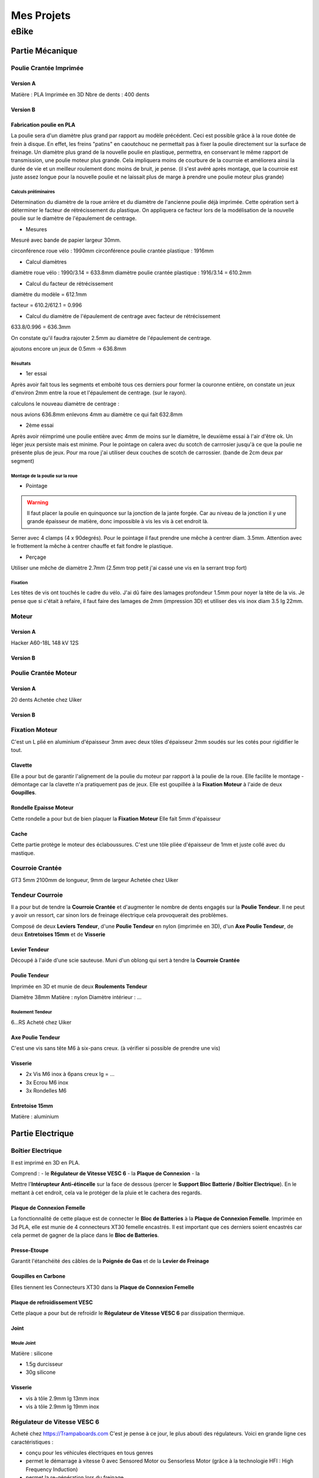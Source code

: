 Mes Projets
###########

eBike
*****

Partie Mécanique
================

Poulie Crantée Imprimée 
-----------------------

Version A
^^^^^^^^^
Matière : PLA Imprimée en 3D
Nbre de dents : 400 dents

Version B
^^^^^^^^^




Fabrication poulie en PLA
^^^^^^^^^^^^^^^^^^^^^^^^^

.. image:: /MesProjets/figures/par_Imp3D_Poulie.png
    :scale: 30 %
    :align: center

La poulie sera d'un diamètre plus grand par rapport au modèle
précédent. Ceci est possible grâce à la roue dotée de frein à
disque. En effet, les freins "patins" en caoutchouc ne permettait pas
à fixer la poulie directement sur la surface de freinage. 
Un diamètre plus grand de la nouvelle poulie en plastique, permettra,
en conservant le même rapport de transmission, une poulie moteur plus
grande. Cela impliquera moins de courbure de la courroie et améliorera
ainsi la durée de vie et un meilleur roulement donc moins de bruit, je
pense. (il s'est avéré après montage, que la courroie est juste assez
longue pour la nouvelle poulie et ne laissait plus de marge à prendre
une poulie moteur plus grande) 

Calculs préliminaires
'''''''''''''''''''''

Détermination du diamètre de la roue arrière et du diamètre de
l'ancienne poulie déjà imprimée.
Cette opération sert à déterminer le facteur de rétrécissement du
plastique. On appliquera ce facteur lors de la modélisation de la
nouvelle poulie sur le diamètre de l'épaulement de centrage.

- Mesures
  
Mesuré avec bande de papier largeur 30mm.

circonférence roue vélo : 1990mm
circonférence poulie crantée plastique : 1916mm 

- Calcul diamètres


diamètre roue vélo : 1990/3.14 = 633.8mm
diamètre poulie crantée plastique : 1916/3.14 = 610.2mm

- Calcul du facteur de rétrécissement


diamètre du modèle = 612.1mm

facteur = 610.2/612.1 = 0.996

- Calcul du diamètre de l'épaulement de centrage avec facteur de rétrécissement


633.8/0.996 = 636.3mm

On constate qu'il faudra rajouter 2.5mm au diamètre de l'épaulement de
centrage.

ajoutons encore un jeux de 0.5mm -> 636.8mm

Résultats
'''''''''

- 1er essai


Après avoir fait tous les segments et emboité tous ces derniers pour
former la couronne entière, on constate un jeux d'environ 2mm entre la
roue et l'épaulement de centrage. (sur le rayon). 

calculons le nouveau diamètre de centrage :

nous avions 636.8mm
enlevons 4mm au diamètre ce qui fait 632.8mm

- 2ème essai


Après avoir réimprimé une poulie entière avec 4mm de moins sur le
diamètre, le deuxième essai à l'air d'être ok. Un léger jeux persiste
mais est minime. Pour le pointage on calera avec du scotch de
carrrosier jusqu'à ce que la poulie ne présente plus de jeux. Pour ma
roue j'ai utiliser deux couches de scotch de carrossier. (bande de 2cm
deux par segment)

Montage de la poulie sur la roue
''''''''''''''''''''''''''''''''

- Pointage

.. warning::
  Il faut placer la poulie en quinquonce sur la jonction de la jante
  forgée. Car au niveau de la jonction il y une grande épaisseur de
  matière, donc impossible à vis les vis à cet endroit là.

Serrer avec 4 clamps (4 x 90degrés). Pour le pointage il faut prendre
une mêche à centrer diam. 3.5mm. 
Attention avec le frottement la mêche à centrer chauffe et fait fondre
le plastique. 

- Perçage

Utiliser une mêche de diamètre 2.7mm (2.5mm trop petit j'ai cassé une
vis en la serrant trop fort)

Fixation
''''''''

Les têtes de vis ont touchés le cadre du vélo. J'ai dû faire des
lamages profondeur 1.5mm pour noyer la tête de la vis. Je pense que si
c'était à refaire, il faut faire des lamages de 2mm (impression 3D) et
utiliser des vis inox diam 3.5 lg 22mm.


Moteur
------

Version A
^^^^^^^^^
Hacker A60-18L
148 kV
12S

Version B
^^^^^^^^^
.. image:: figures/Motor_120KV.JPG
    :width: 500
    :align: center

Poulie Crantée Moteur
---------------------

Version A
^^^^^^^^^
20 dents
Achetée chez Uiker

Version B
^^^^^^^^^
.. image:: figures/Poulie_Poly_Chain_8M-12.JPG
    :width: 500
    :align: center

Fixation Moteur
---------------

C'est un L plié en aluminium d'épaisseur 3mm avec deux tôles
d'épaisseur 2mm soudés sur les cotés pour rigidifier le tout. 

Clavette
^^^^^^^^

Elle a pour but de garantir l'alignement de la poulie du moteur par
rapport à la poulie de la roue. Elle facilite le montage - démontage
car la clavette n'a pratiquement pas de jeux. Elle est goupillée à la
**Fixation Moteur** à l'aide de deux **Goupilles**. 

Rondelle Epaisse Moteur
^^^^^^^^^^^^^^^^^^^^^^^

Cette rondelle a pour but de bien plaquer la **Fixation Moteur**
Elle fait 5mm d'épaisseur

Cache
^^^^^
Cette partie protège le moteur des éclaboussures. C'est une tôle pliée
d'épaisseur de 1mm et juste collé avec du mastique.

Courroie Crantée
----------------

GT3 5mm 2100mm de longueur, 9mm de largeur
Achetée chez Uiker

Tendeur Courroie
----------------

Il a pour but de tendre la **Courroie Crantée** et d'augmenter le
nombre de dents engagés sur la **Poulie Tendeur**. Il ne peut y avoir
un ressort, car sinon lors de freinage électrique cela provoquerait
des problèmes. 

Composé de deux **Leviers Tendeur**, d'une **Poulie Tendeur** en nylon 
(imprimée en 3D), d'un **Axe Poulie Tendeur**, de deux **Entretoises
15mm** et de **Visserie** 

Levier Tendeur
^^^^^^^^^^^^^^

Découpé à l'aide d'une scie sauteuse. Muni d'un oblong qui sert à
tendre la **Courroie Crantée** 

Poulie Tendeur
^^^^^^^^^^^^^^

Imprimée en 3D et munie de deux **Roulements Tendeur**

Diamètre 38mm
Matière : nylon
Diamètre intérieur : ...

Roulement Tendeur
'''''''''''''''''

6...RS
Acheté chez Uiker

Axe Poulie Tendeur
^^^^^^^^^^^^^^^^^^

C'est une vis sans tête M6 à six-pans creux. (à vérifier si possible
de prendre une vis)

Visserie
^^^^^^^^

- 2x Vis M6 inox à 6pans creux lg = ...
- 3x Ecrou M6 inox
- 3x Rondelles M6


Entretoise 15mm
^^^^^^^^^^^^^^^

Matière : aluminium




Partie Electrique
=================

Boîtier Electrique
------------------

Il est imprimé en 3D en PLA.

Comprend :
- le **Régulateur de Vitesse VESC 6**
- la **Plaque de Connexion**
- la 

Mettre l'**Intérupteur Anti-étincelle** sur la face de dessous (percer le
**Support Bloc Batterie / Boîtier Electrique**). En le mettant à cet
endroit, cela va le protéger de la pluie et le cachera des regards.

Plaque de Connexion Femelle
^^^^^^^^^^^^^^^^^^^^^^^^^^^

La fonctionnalité de cette plaque est de connecter le **Bloc de Batteries** à la **Plaque de Connexion Femelle**.
Imprimée en 3d PLA, elle est munie de 4 connecteurs XT30 femelle encastrés. Il est important que ces derniers soient encastrés car cela permet de gagner de la place dans le **Bloc de Batteries**.

Presse-Etoupe
^^^^^^^^^^^^^
Garantit l'étanchéité des câbles de la **Poignée de Gas** et de la
**Levier de Freinage**

Goupilles en Carbone
^^^^^^^^^^^^^^^^^^^^

Elles tiennent les Connecteurs XT30 dans la **Plaque de Connexion Femelle**


Plaque de refroidissement VESC
^^^^^^^^^^^^^^^^^^^^^^^^^^^^^^

Cette plaque a pour but de refroidir le **Régulateur de Vitesse VESC
6** par dissipation thermique.

Joint
^^^^^

Moule Joint
'''''''''''

Matière : silicone

- 1.5g durcisseur
- 30g silicone

Visserie
^^^^^^^^

- vis à tôle 2.9mm lg 13mm inox
- vis à tôle 2.9mm lg 19mm inox
  

Régulateur de Vitesse VESC 6
----------------------------

Acheté chez https://Trampaboards.com C'est je pense à ce jour, le plus 
abouti des régulateurs. Voici en grande ligne ces caractéristiques :

- conçu pour les véhicules électriques en tous genres
- permet le démarrage à vitesse 0 avec Sensored Motor ou Sensorless
  Motor (grâce à la technologie HFI : High Frequency Induction)  
- permet la re-génération lors du freinage
- un boîtier en aluminium entoure l'électronique ce qui permet de
  facilement le fixer sur une plus grande plaque en alu pour le
  refroidir
- une application mobile **VESC Mobile** a été faite pour le
  configurer et pour l'affichage d'une multitude de mesures en temps
  réelle. La communication se fait sans fil NRF BLE (Bluetooth Low
  Energy) 
- 12s (60V)
- 80A en continu
- 150A Max
 

VESC Connect NRF Wireless Dongle
^^^^^^^^^^^^^^^^^^^^^^^^^^^^^^^^

Acheté chez https://trampaboards.com Permet la communication entre un
mobile (smartphone) et le régulateur (configuration et affichage des
mesures en temps réelle)

Intérupteur Anti-étincelle
--------------------------

C'est l'intérupteur principal. (relais statique) Il évite les
surtensions dû aux inductances des circuits électriques. 
Acheté chez FLIPSKY (flipsky.net)
Anti spark Switch Smart Enhanced 200A for Electric Skateboard /Ebike/
Scooter/Robots 

Poignée de Gaz
--------------

Levier de Freinage
------------------

Câblage
-------

Câble JST-PH 2mm pich
^^^^^^^^^^^^^^^^^^^^^

Ce câble permet d'utiliser la **Poignée de Gas** et la **Poignée de
Frein** sur le même connecteur livré avec **VESC Connect NRF Wireless
Dongle**. En effet ce dernier qui a une fiche femelle 8pôles, n'a pas
de câble sur adc1 et adc2.

Acheté chez Conrad avec les références suivantes :

748475 Connecteur femelle avec fils 808935 x1 


Bloc de Batteries
-----------------

Version A
^^^^^^^^^

La fonction de cet élément est de tenir et de protéger les 4
**Batteries Lipo 6s 6000mAh**   
Il possède une **Plaque de Connexion Mâle**, munie de 4 **Connecteurs
XT30 Mâle**.  
 
Fabriqué avec une imprimante 3D. Il contient les 4 **Batteries Lipo 6s
6000mAh**, dont deux jeux de batteries en série branchées en
parallèle. Ce qui génère une tension de 42V et une capacité de 
12Ah ou 540Wh (ça déchirre quoi!)

Version B
^^^^^^^^^
.. image:: figures/Batterie_Tatoo_12s_16AhPNG.JPG
    :width: 500
    :align: center


Couplage Batterie
^^^^^^^^^^^^^^^^^
Cette pièce sert à maintenir les **Connecteur XT30 Femelle** ainsi que
le **Connecteur DB-37 femelle** qui sont reliés aux 4 **Batteries Lipo
6s 6000mAh**.

Méthode pour connecter les Batteries aux différents connecteur
''''''''''''''''''''''''''''''''''''''''''''''''''''''''''''''
#. on perce les trous dans les 4 **Connecteur XT-30 Femelle** avec une
   mêche de 1mm en prenant le **Couplage Batterie** comme office de
   gabarit de perçage (il faudrait avoir une mêche spécialement longue
   pour cette opération, mais si l'on tourne la mêche avec une pince
   cela fait moins mal aux doigts)
#. on coupe à raz les fils d'équilabrage des tensions
#. on met une gaine thermo de diamètre 2mm intérieur et de longueur
   6mm
#. on dénude et on soude
#. on isole avec la gaine thermo préalablement enfilée, la partie
   soudée 
#. on répète ceci pour toutes les 4 Batteries
#. on coupe le gros conducteur ici sur du 12awg à raz le connecteur
   XT-60
#. on dénude à 40mm
#. on enlève deux torons (on en garde 6 sur 8)
#. à l'extrémité, on garde 1.5 toron sur 8mm (c'est le bon diamètre
   pour l'enfiler dans le **Connecteur XT-30 Femelle**
#. on passe une gaine thermo de 40mm et la passe par dessus la grosse
   isolation en silicone du gros cable de la batterie tout en laissans
   dépasser les 1.5 torons de 8mm.
#. on serre la gaine au foehn industriel
#. on passe une gaine thermo de longueur de 12mm sur les 6 torons
#. on passe dans le **Couplage Batterie**
#. on soude sur le **Connecteur XT-30 Femmelle**
#. on passe la gaine thermo de 12mm de longueur sur la partie soudée
   et on la serre au foehn industriel
   
Batteries Lipo 6s 6000mAh
^^^^^^^^^^^^^^^^^^^^^^^^^
Achetée chez Aliexpress 6S 6000mAh 30C poids 940g dimensions :
158x48x56mm

Plaque de Connexion Mâle
^^^^^^^^^^^^^^^^^^^^^^^^

Imprimée en 3D PLA, avec 4 **Connecteurs XT30 Mâle** qui sont logés
dans cette dernière et tenus par des **Goupilles en Carbone** 

Goupilles en Carbone
^^^^^^^^^^^^^^^^^^^^

Elles tiennent les Connecteurs XT30 dans la **Plaque de Connexion
Mâle** 


Connecteurs XT-30
^^^^^^^^^^^^^^^^^

Permet le branchement du **Bloc Batterie** au **Boîtier Electrique**,
un critère important d'avoir choisi ce type de connecteur est qu'il
est petit et résiste à des courants de 30A en continu. Si la
température du connecteur n'excède pas 80degrés, il peut passez des
courants au-delà des 30A. Grâce à sa petite taille, il se débranche /
branche sans trop d'effort. Ceci est important, car 4 connecteurs se
brancheront / débrancheront en même temps lors du retrait / mise en
place du **Bloc de Batteries**, donc il faut que la friction des
connecteurs soit le plus faible possible. Du fait que les batteries
sont en parallèle, le courant max en continu total sera de 2x30A =
60A. Ce qui représente déjà une bonne puissance en continu (60 x 42 =
2520W) Bien sûr des pics pourront être possible lors de fortes pentes
mais ne dureront pas bien longtemps. 


Câble Silicone
^^^^^^^^^^^^^^

16 AWG
''''''

22 AWG
''''''

Cosses en cuivre
^^^^^^^^^^^^^^^^


Fixation Bloc de Batteries / Boîtier Electrique
-----------------------------------------------

Conçue en fibre de carbone, elle a pour but de tenir le **Bloc de
Batteries** et le **Boîtier Electrique** sur le cadre du vélo. Elle
possède un **Système de Fermeture Anti-vole** 

Système de Fermeture Anti-vole
^^^^^^^^^^^^^^^^^^^^^^^^^^^^^^

Il retient le **Bloc de Batterie** sur le **Boîtier Electrique**. Il
est doté de deux **Plaques Latérale**, d'une **Plaque de Maintien**,
d'un **Tube-Goupille** et d'un **Cadena** pour la fermeture à clé.   

Plaques Latérales
^^^^^^^^^^^^^^^^^

Elles sont collée sur la **Fixation Bloc de Batteries / Boîtier
Electrique** et permettent d'y insérer le **Tube - Goupille**  

Plaque de Maintien
^^^^^^^^^^^^^^^^^^

Elle maintient le **Bloc de Batterie** sur la **Fixation Bloc de
Batteries**. Elle empêche le **Bloc de Batterie** d'aller vers le
haut. 

Tube-Goupille
^^^^^^^^^^^^^

Il retient la **Plaque de Maintien** et sert pour la fermeture à
clé. Il est en aluminium. 

Cadena
^^^^^^

Celui-ci sera le plus petit possible et muni d’un clé.

Vis M5 Inox à Tête Conique
^^^^^^^^^^^^^^^^^^^^^^^^^^

Elle servent à visser la **Fixation du Bloc de Batterie / Boîtier
Electrique** au cadre du vélo à la place du porte-gourde.


Paramètrages
------------

Avant utilisaton, il faut configurer le régulateur VESC (puissance,
batteries, ...)


Contrôleur de tension
---------------------

Ce dispositif sert à mesurer chaque cellule du Bloc
Batterie. C'est-à-dire 4 * 6 = 24 cellules. Les batteries LiPo sont
très vulnérables. Si l'on sort de la plage de tension qui est de 2.7 à
4.2 V, on risque à coup sûr de l'endommager. C'est pourquoi un
Contrôleur de tension à été construit. Il est muni de 4 circuits
électroniques standard (possibilité de mesure 1S à 8S). Dès que l'on
descends en dessous des 2.7V alors un bip assourdissant retentit qui
indique la décharge complète d'une cellule. L'avantage d'avoir ce
dispositif et que l'on peut vraiment aller jusqu'à la décharge
complète de la batterie sans avoir à se préoccuper d'endommager la
batterie. Sans cet artifice, il faut mettre une marge aux 2.7V pour
être sûr qu'aucune cellule ne passe pas en dessous des 2.7V, car
chaque cellule ne se décharge pas de la même vitesse. Donc une plus
grande autonomie de la batterie sans risque de l'endommager. 

Cet élément est fixé sur la tige de la selle et peut être enlever très
facilement pour ne pas se le faire voler. Comme l'affichage de la
tension de chaque cellule est faite par des indicateurs 7 segments, on
utilisera la lumière émise par ce dernier pour en faire un phare
arrière. Donc une pierre deux coups! 

Câblage
^^^^^^^

Connecteur DB-25
''''''''''''''''
La pin 1 est utilisée plusieurs fois car sinon un connecteur DB-37
aurait dû être utilisé qui serait trop encombrant. Nombre de fil d'une
batterie 6s sur le connecteur d'équilibrage est de 7 fils. D'où 4 x 7
= 28 fils.




